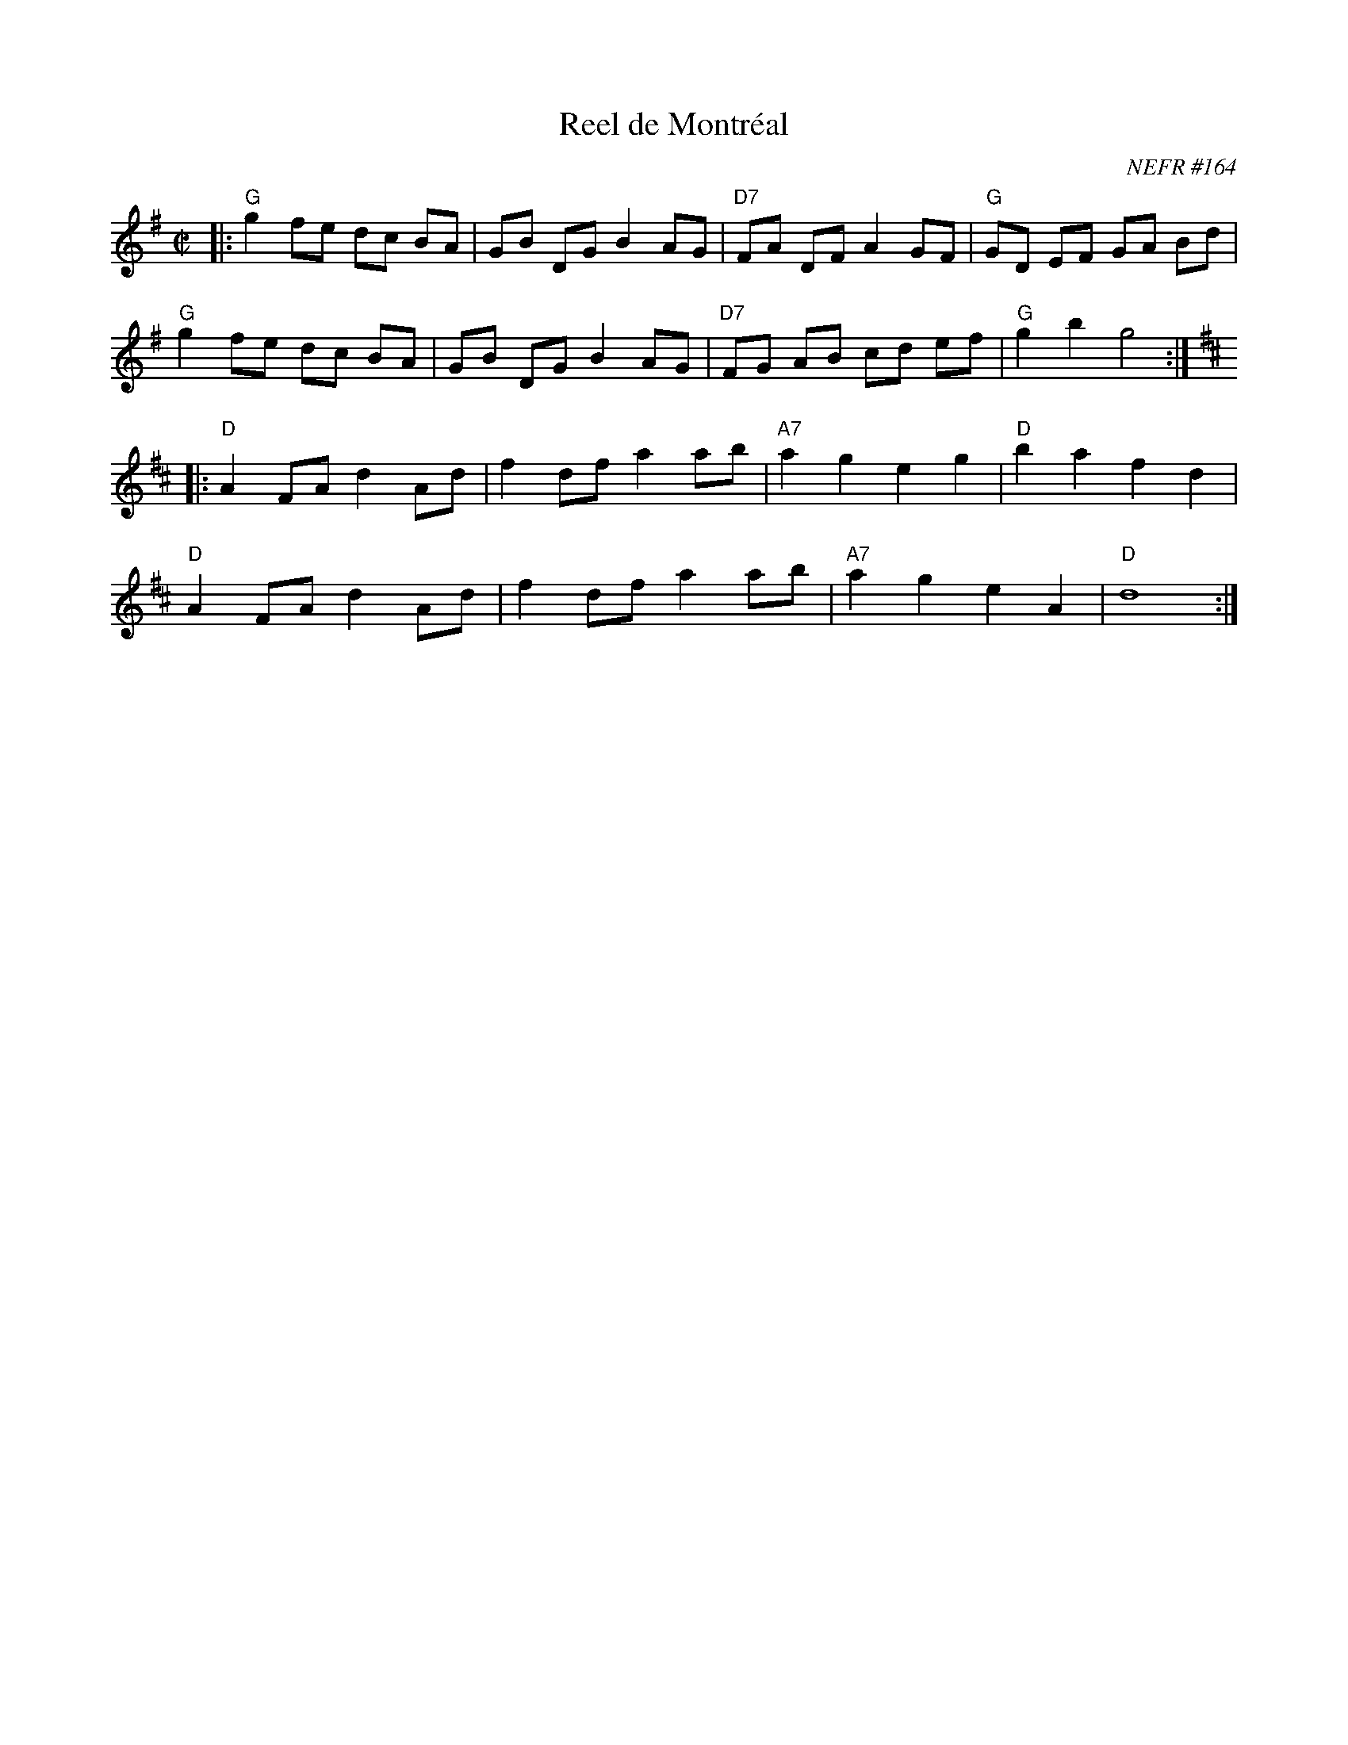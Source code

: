 X: 164
T: Reel de Montr\'eal
O: NEFR #164
R: reel
B: NEFR #164
Z: 2012 John Chambers <jc:trillian.mit.edu>
M: C|
L: 1/8
K: G
|:\
"G"g2 fe dc BA | GB DG B2 AG | "D7"FA DF A2 GF | "G"GD EF GA Bd |
"G"g2 fe dc BA | GB DG B2 AG | "D7"FG AB cd ef | "G"g2 b2 g4 :|
K: D
|:\
"D"A2 FA d2 Ad | f2 df a2 ab | "A7"a2 g2 e2 g2 | "D"b2 a2 f2 d2 |
"D"A2 FA d2 Ad | f2 df a2 ab | "A7"a2 g2 e2 A2 | "D"d8 :|
